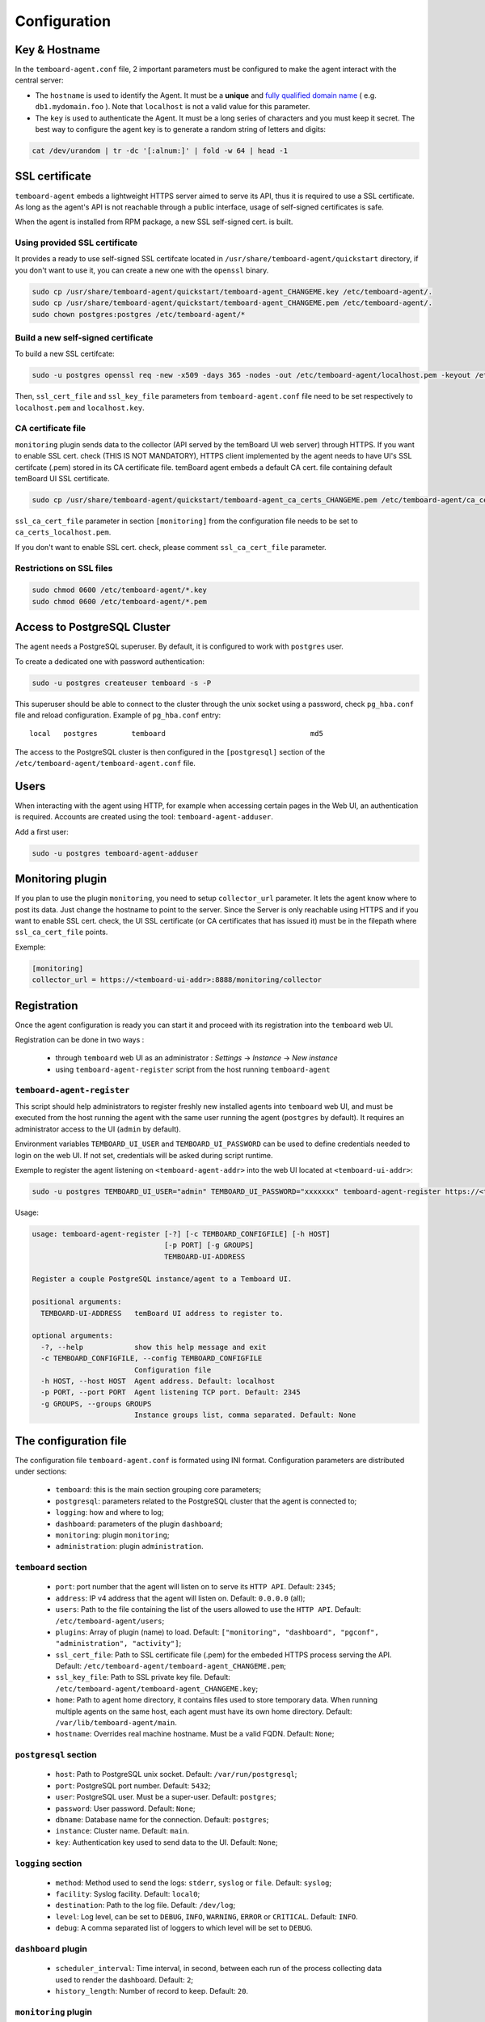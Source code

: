 .. _temboard-agent-configuration:

Configuration
=============

Key & Hostname
--------------

In the ``temboard-agent.conf`` file, 2 important parameters must be configured to make the agent interact with the central server:

* The ``hostname`` is used to identify the Agent. It must be a **unique** and
  `fully qualified domain name <https://en.wikipedia.org/wiki/Fully_qualified_domain_name>`_ ( e.g. ``db1.mydomain.foo`` ).
  Note that ``localhost`` is not a valid value for this parameter.

* The ``key`` is used to authenticate the Agent. It must be a long series of characters and you must keep it secret. The best
  way to configure the agent key is to generate a random string of letters and digits:

.. code-block:: bash

    cat /dev/urandom | tr -dc '[:alnum:]' | fold -w 64 | head -1


SSL certificate
---------------

``temboard-agent`` embeds a lightweight HTTPS server aimed to serve its API, thus it is required to use a SSL certificate. As long as the agent's API is not reachable through a public interface, usage of self-signed certificates is safe.

When the agent is installed from RPM package, a new SSL self-signed cert. is built.

Using provided SSL certificate
^^^^^^^^^^^^^^^^^^^^^^^^^^^^^^

It provides a ready to use self-signed SSL certifcate located in ``/usr/share/temboard-agent/quickstart`` directory, if you don't want to use it, you can create a new one with the ``openssl`` binary.


.. code-block:: bash

    sudo cp /usr/share/temboard-agent/quickstart/temboard-agent_CHANGEME.key /etc/temboard-agent/.
    sudo cp /usr/share/temboard-agent/quickstart/temboard-agent_CHANGEME.pem /etc/temboard-agent/.
    sudo chown postgres:postgres /etc/temboard-agent/*


Build a new self-signed certificate
^^^^^^^^^^^^^^^^^^^^^^^^^^^^^^^^^^^

To build a new SSL certifcate:

.. code-block:: bash

    sudo -u postgres openssl req -new -x509 -days 365 -nodes -out /etc/temboard-agent/localhost.pem -keyout /etc/temboard-agent/localhost.key

Then, ``ssl_cert_file`` and ``ssl_key_file`` parameters from ``temboard-agent.conf`` file need to be set respectively to ``localhost.pem`` and ``localhost.key``.

CA certificate file
^^^^^^^^^^^^^^^^^^^

``monitoring`` plugin sends data to the collector (API served by the temBoard UI web server) through HTTPS. If you want to enable SSL cert. check (THIS IS NOT MANDATORY), HTTPS client implemented by the agent needs to have UI's SSL certifcate (.pem) stored in its CA certificate file. temBoard agent embeds a default CA cert. file containing default temBoard UI SSL certificate.

.. code-block:: bash

    sudo cp /usr/share/temboard-agent/quickstart/temboard-agent_ca_certs_CHANGEME.pem /etc/temboard-agent/ca_certs_localhost.pem

``ssl_ca_cert_file`` parameter in section ``[monitoring]`` from the configuration file needs to be set to ``ca_certs_localhost.pem``.

If you don't want to enable SSL cert. check, please comment ``ssl_ca_cert_file`` parameter.

Restrictions on SSL files
^^^^^^^^^^^^^^^^^^^^^^^^^

.. code-block:: bash

    sudo chmod 0600 /etc/temboard-agent/*.key
    sudo chmod 0600 /etc/temboard-agent/*.pem

Access to PostgreSQL Cluster
----------------------------

The agent needs a PostgreSQL superuser. By default, it is configured to work with ``postgres`` user.

To create a dedicated one with password authentication:

.. code-block:: bash

    sudo -u postgres createuser temboard -s -P

This superuser should be able to connect to the cluster through the unix socket using a password, check ``pg_hba.conf`` file and reload configuration.
Example of ``pg_hba.conf`` entry: ::

    local   postgres        temboard                                  md5

The access to the PostgreSQL cluster is then configured in the ``[postgresql]`` section of the ``/etc/temboard-agent/temboard-agent.conf`` file.

Users
-----

When interacting with the agent using HTTP, for example when accessing certain pages in the Web UI, an authentication is required. Accounts are created using the tool: ``temboard-agent-adduser``.

Add a first user:

.. code-block:: bash

    sudo -u postgres temboard-agent-adduser

Monitoring plugin
-----------------

If you plan to use the plugin ``monitoring``, you need to setup ``collector_url`` parameter. It lets the agent know where to post its data.
Just change the hostname to point to the server. Since the Server is only reachable using HTTPS and if you want to enable SSL cert. check,
the UI SSL certificate (or CA certificates that has issued it) must be in the filepath where ``ssl_ca_cert_file`` points.

Exemple:

.. code-block:: ini

    [monitoring]
    collector_url = https://<temboard-ui-addr>:8888/monitoring/collector



Registration
------------

Once the agent configuration is ready you can start it and proceed with its registration into the ``temboard`` web UI.

Registration can be done in two ways :

  - through ``temboard`` web UI as an administrator : `Settings` -> `Instance` -> `New instance`
  - using ``temboard-agent-register`` script from the host running ``temboard-agent``


``temboard-agent-register``
^^^^^^^^^^^^^^^^^^^^^^^^^^^

This script should help administrators to register freshly new installed agents into ``temboard`` web UI, and must be executed from the host running the agent with the same user running the agent (``postgres`` by default). It requires an administrator access to the UI (``admin`` by default).

Environment variables ``TEMBOARD_UI_USER`` and ``TEMBOARD_UI_PASSWORD`` can be used to define credentials needed to login on the web UI. If not set, credentials will be asked during script runtime.

Exemple to register the agent listening on ``<temboard-agent-addr>`` into the web UI located at ``<temboard-ui-addr>``:

.. code-block:: bash

    sudo -u postgres TEMBOARD_UI_USER="admin" TEMBOARD_UI_PASSWORD="xxxxxxx" temboard-agent-register https://<temboard-ui-addr>:8888 -h <temboard-agent-addr> -g default


Usage:

.. code-block:: bash

    usage: temboard-agent-register [-?] [-c TEMBOARD_CONFIGFILE] [-h HOST]
                                   [-p PORT] [-g GROUPS]
                                   TEMBOARD-UI-ADDRESS

    Register a couple PostgreSQL instance/agent to a Temboard UI.

    positional arguments:
      TEMBOARD-UI-ADDRESS   temBoard UI address to register to.

    optional arguments:
      -?, --help            show this help message and exit
      -c TEMBOARD_CONFIGFILE, --config TEMBOARD_CONFIGFILE
                            Configuration file
      -h HOST, --host HOST  Agent address. Default: localhost
      -p PORT, --port PORT  Agent listening TCP port. Default: 2345
      -g GROUPS, --groups GROUPS
                            Instance groups list, comma separated. Default: None


The configuration file
----------------------


The configuration file ``temboard-agent.conf`` is formated using INI format. Configuration parameters are distributed under sections:

  - ``temboard``: this is the main section grouping core parameters;
  - ``postgresql``: parameters related to the PostgreSQL cluster that the agent is connected to;
  - ``logging``: how and where to log;
  - ``dashboard``: parameters of the plugin ``dashboard``;
  - ``monitoring``: plugin ``monitoring``;
  - ``administration``: plugin ``administration``.

``temboard`` section
^^^^^^^^^^^^^^^^^^^^

  - ``port``: port number that the agent will listen on to serve its ``HTTP API``. Default: ``2345``;
  - ``address``: IP v4 address that the agent will listen on. Default: ``0.0.0.0`` (all);
  - ``users``: Path to the file containing the list of the users allowed to use the ``HTTP API``. Default: ``/etc/temboard-agent/users``;
  - ``plugins``: Array of plugin (name) to load. Default: ``["monitoring", "dashboard", "pgconf", "administration", "activity"]``;
  - ``ssl_cert_file``: Path to SSL certificate file (.pem) for the embeded HTTPS process serving the API. Default: ``/etc/temboard-agent/temboard-agent_CHANGEME.pem``;
  - ``ssl_key_file``: Path to SSL private key file. Default: ``/etc/temboard-agent/temboard-agent_CHANGEME.key``;
  - ``home``: Path to agent home directory, it contains files used to store temporary data. When running multiple agents on the same host, each agent must have its own home directory. Default: ``/var/lib/temboard-agent/main``.
  - ``hostname``: Overrides real machine hostname. Must be a valid FQDN. Default: ``None``;

``postgresql`` section
^^^^^^^^^^^^^^^^^^^^^^

  - ``host``: Path to PostgreSQL unix socket. Default: ``/var/run/postgresql``;
  - ``port``: PostgreSQL port number. Default: ``5432``;
  - ``user``: PostgreSQL user. Must be a super-user. Default: ``postgres``;
  - ``password``: User password. Default: ``None``;
  - ``dbname``: Database name for the connection. Default: ``postgres``;
  - ``instance``: Cluster name. Default: ``main``.
  - ``key``: Authentication key used to send data to the UI. Default: ``None``;

``logging`` section
^^^^^^^^^^^^^^^^^^^

  - ``method``: Method used to send the logs: ``stderr``, ``syslog`` or ``file``. Default: ``syslog``;
  - ``facility``: Syslog facility. Default: ``local0``;
  - ``destination``: Path to the log file. Default: ``/dev/log``;
  - ``level``: Log level, can be set to ``DEBUG``, ``INFO``, ``WARNING``, ``ERROR`` or ``CRITICAL``. Default: ``INFO``.
  - ``debug``: A comma separated list of loggers to which level will be set to ``DEBUG``.

``dashboard`` plugin
^^^^^^^^^^^^^^^^^^^^

  - ``scheduler_interval``: Time interval, in second, between each run of the process collecting data used to render the dashboard. Default: ``2``;
  - ``history_length``: Number of record to keep. Default: ``20``.

``monitoring`` plugin
^^^^^^^^^^^^^^^^^^^^^

  - ``dbnames``: Database name list (comma separated) to supervise. * for all. Default: ``*``;
  - ``collector_url``: Collector URL. Default: ``None``;
  - ``probes``: List of probes to run (comma separated). * for all. Default: ``*``;
  - ``scheduler_interval``: Interval, in second, between each run of the process executing the probes. Default: ``60``;
  - ``ssl_ca_cert_file``: File where to store collector's SSL certificate. Default: ``None``.

``administration`` plugin
^^^^^^^^^^^^^^^^^^^^^^^^^

  - ``pg_ctl``: External command used to start/stop PostgreSQL. Default: ``None``.
